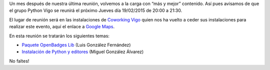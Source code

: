 .. title: Reunión del Grupo el 19/02/2015
.. slug: reunion-19022015
.. date: 2015-02-16 08:21:22 UTC+01:00
.. tags: 
.. link: 
.. description: 
.. type: text
.. author: Luis González Fernández

Un mes después de nuestra última reunión, volvemos a la carga con “más y mejor” contenido. Así pues avisamos de que el grupo 
Python Vigo se reunirá el próximo Jueves día 19/02/2015 de 20:00 a 21:30.

El lugar de reunión será en las instalaciones de `Coworking Vigo`_ quien nos ha vuelto a ceder sus instalaciones para realizar 
este evento, aquí el enlace a `Google Maps`_.

En esta reunión se tratarán los siguientes temas:

* `Paquete OpenBadges Lib <https://openbadges.luisgf.es>`_ (Luis González Fernández) 
* `Instalación de Python y editores <http://slides.com/migonzalvar/python-3-primeros-pasos>`_ (Miguel González Álvarez)

No faltes!

.. _`Coworking Vigo`: http://www.coworking-vigo.com/
.. _`Google Maps`: https://www.google.com/maps/place/R%C3%BAa+de+Pontevedra,+1,+36201+Vigo,+Pontevedra,+Spain/@42.2387835,-8.7194253,3a,52.5y,119h,90t/data=!3m4!1e1!3m2!1sDuIyXrsU7yEPjpeSiGlzrA!2e0!4m2!3m1!1s0xd2f6269e0e5f6bd:0x1e6199b394ce2af2!6m1!1e1
